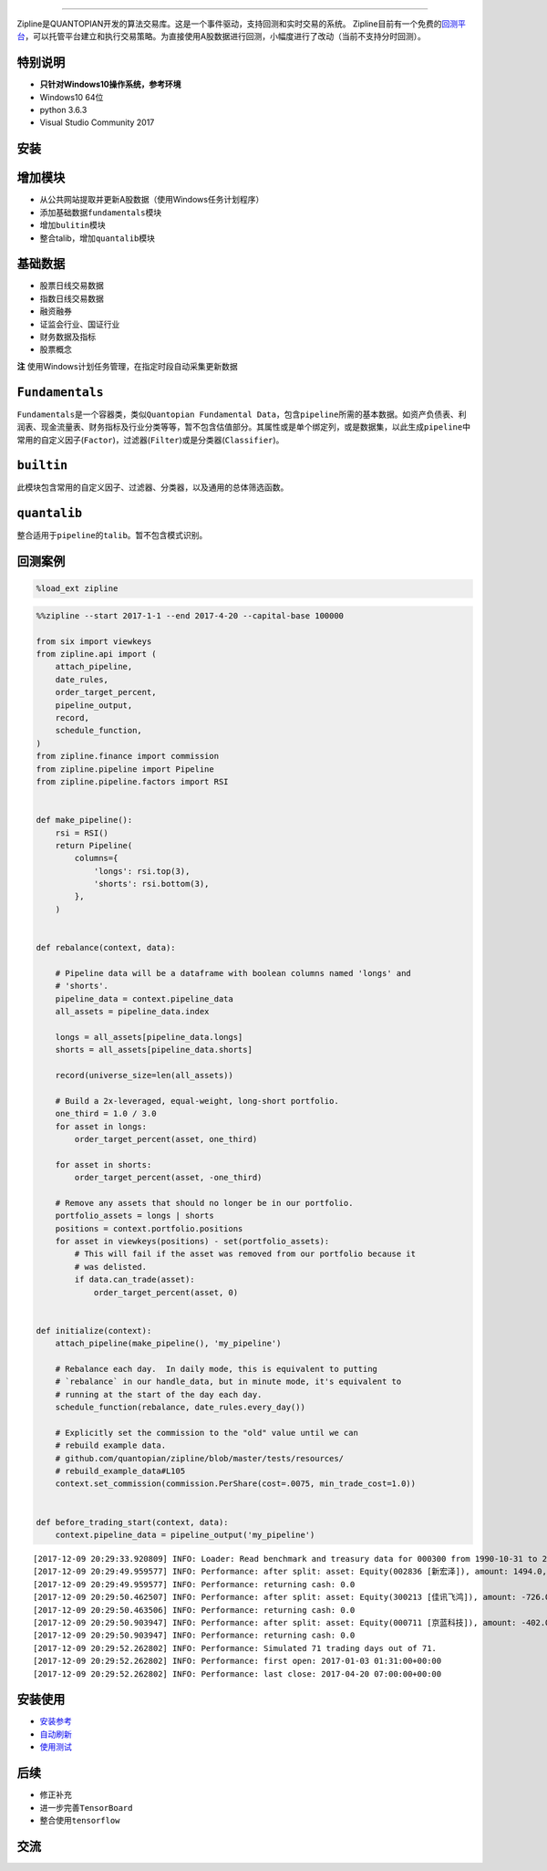 
.. image:: https://media.quantopian.com/logos/open_source/zipline-logo-03_.png
    :target: http://www.zipline.io
    :width: 212px
    :align: center
    :alt: Zipline

=============

Zipline是QUANTOPIAN开发的算法交易库。这是一个事件驱动，支持回测和实时交易的系统。
Zipline目前有一个免费的\ `回测平台 <https://www.quantopian.com>`__\ ，可以托管平台建立和执行交易策略。为直接使用A股数据进行回测，小幅度进行了改动（当前不支持分时回测）。


特别说明
========
- **只针对Windows10操作系统，参考环境**
- Windows10 64位
- python 3.6.3
- Visual Studio Community 2017


安装
====
.. code:: python
    # 首先安装本频道的cswd odo blaze empyrical
    pip install git+https://github.com/liudengfeng/zipline

增加模块
========
- 从公共网站提取并更新A股数据（使用Windows任务计划程序） 
- 添加基础数据\ ``fundamentals``\ 模块 
- 增加\ ``bulitin``\ 模块
- 整合talib，增加\ ``quantalib``\ 模块

基础数据
========

-  股票日线交易数据
-  指数日线交易数据
-  融资融券
-  证监会行业、国证行业
-  财务数据及指标
-  股票概念

**注** 使用Windows计划任务管理，在指定时段自动采集更新数据

``Fundamentals``
================

``Fundamentals``\ 是一个容器类，类似\ ``Quantopian Fundamental Data``\ ，包含\ ``pipeline``\ 所需的基本数据。如资产负债表、利润表、现金流量表、财务指标及行业分类等等，暂不包含估值部分。其属性或是单个绑定列，或是数据集，以此生成\ ``pipeline``\ 中常用的自定义因子(\ ``Factor``)，过滤器(\ ``Filter``)或是分类器(\ ``Classifier``)。

``builtin``
===========

此模块包含常用的自定义因子、过滤器、分类器，以及通用的总体筛选函数。

``quantalib``
=============

整合适用于\ ``pipeline``\ 的\ ``talib``\ 。暂不包含模式识别。

回测案例
========

.. code:: ipython3

    %load_ext zipline

.. code:: ipython3

    %%zipline --start 2017-1-1 --end 2017-4-20 --capital-base 100000
    
    from six import viewkeys
    from zipline.api import (
        attach_pipeline,
        date_rules,
        order_target_percent,
        pipeline_output,
        record,
        schedule_function,
    )
    from zipline.finance import commission
    from zipline.pipeline import Pipeline
    from zipline.pipeline.factors import RSI
    
    
    def make_pipeline():
        rsi = RSI()
        return Pipeline(
            columns={
                'longs': rsi.top(3),
                'shorts': rsi.bottom(3),
            },
        )
    
    
    def rebalance(context, data):
    
        # Pipeline data will be a dataframe with boolean columns named 'longs' and
        # 'shorts'.
        pipeline_data = context.pipeline_data
        all_assets = pipeline_data.index
    
        longs = all_assets[pipeline_data.longs]
        shorts = all_assets[pipeline_data.shorts]
    
        record(universe_size=len(all_assets))
    
        # Build a 2x-leveraged, equal-weight, long-short portfolio.
        one_third = 1.0 / 3.0
        for asset in longs:
            order_target_percent(asset, one_third)
    
        for asset in shorts:
            order_target_percent(asset, -one_third)
    
        # Remove any assets that should no longer be in our portfolio.
        portfolio_assets = longs | shorts
        positions = context.portfolio.positions
        for asset in viewkeys(positions) - set(portfolio_assets):
            # This will fail if the asset was removed from our portfolio because it
            # was delisted.
            if data.can_trade(asset):
                order_target_percent(asset, 0)
    
    
    def initialize(context):
        attach_pipeline(make_pipeline(), 'my_pipeline')
    
        # Rebalance each day.  In daily mode, this is equivalent to putting
        # `rebalance` in our handle_data, but in minute mode, it's equivalent to
        # running at the start of the day each day.
        schedule_function(rebalance, date_rules.every_day())
    
        # Explicitly set the commission to the "old" value until we can
        # rebuild example data.
        # github.com/quantopian/zipline/blob/master/tests/resources/
        # rebuild_example_data#L105
        context.set_commission(commission.PerShare(cost=.0075, min_trade_cost=1.0))
    
    
    def before_trading_start(context, data):
        context.pipeline_data = pipeline_output('my_pipeline')


.. parsed-literal::

    [2017-12-09 20:29:33.920809] INFO: Loader: Read benchmark and treasury data for 000300 from 1990-10-31 to 2017-12-08
    [2017-12-09 20:29:49.959577] INFO: Performance: after split: asset: Equity(002836 [新宏泽]), amount: 1494.0, cost_basis: 30.03, last_sale_price: 62.300000000000004
    [2017-12-09 20:29:49.959577] INFO: Performance: returning cash: 0.0
    [2017-12-09 20:29:50.462507] INFO: Performance: after split: asset: Equity(300213 [佳讯飞鸿]), amount: -726.0, cost_basis: 11.61, last_sale_price: 22.830000000000002
    [2017-12-09 20:29:50.463506] INFO: Performance: returning cash: 0.0
    [2017-12-09 20:29:50.903947] INFO: Performance: after split: asset: Equity(000711 [京蓝科技]), amount: -402.0, cost_basis: 15.25, last_sale_price: 31.11
    [2017-12-09 20:29:50.903947] INFO: Performance: returning cash: 0.0
    [2017-12-09 20:29:52.262802] INFO: Performance: Simulated 71 trading days out of 71.
    [2017-12-09 20:29:52.262802] INFO: Performance: first open: 2017-01-03 01:31:00+00:00
    [2017-12-09 20:29:52.262802] INFO: Performance: last close: 2017-04-20 07:00:00+00:00
    

.. raw:: html


安装使用
========

-  `安装参考 <https://github.com/liudengfeng/BackTest/blob/master/zipline/docs/memo/1_install_zipline.md>`__
-  `自动刷新 <https://github.com/liudengfeng/BackTest/blob/master/zipline/docs/memo/2_auto_refresh.md>`__
-  `使用测试 <https://github.com/liudengfeng/BackTest/tree/master/zipline/docs/memo/pipeline>`__

后续
====

-  修正补充
-  进一步完善\ ``TensorBoard``
-  整合使用\ ``tensorflow``

交流
====

